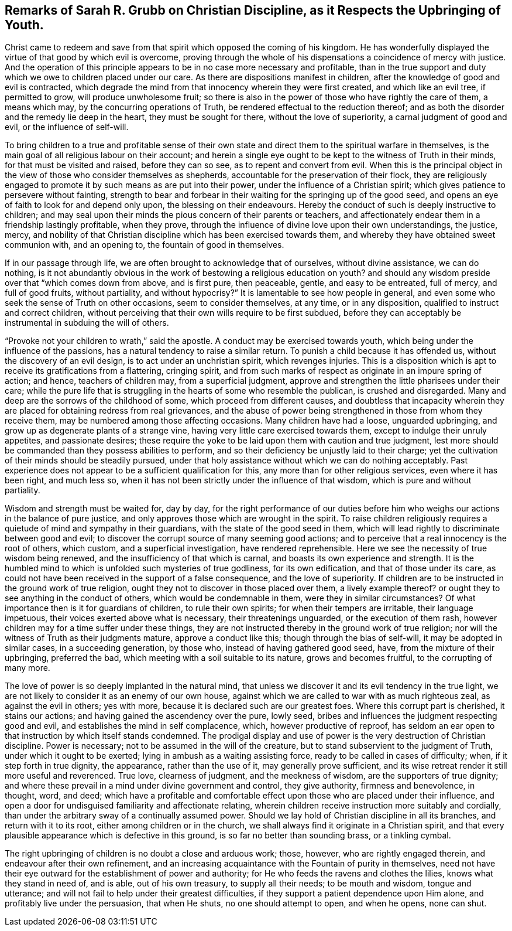 [#grubb, short="Remarks of Sarah R. Grubb on the Upbringing of Youth"]
== Remarks of Sarah R. Grubb on Christian Discipline, as it Respects the Upbringing of Youth.

Christ came to redeem and save from that spirit which opposed the coming of his kingdom.
He has wonderfully displayed the virtue of that good by which evil is overcome,
proving through the whole of his dispensations a coincidence of mercy with justice.
And the operation of this principle appears to be in no case more necessary and profitable,
than in the true support and duty which we owe to children placed under our care.
As there are dispositions manifest in children,
after the knowledge of good and evil is contracted,
which degrade the mind from that innocency wherein they were first created,
and which like an evil tree, if permitted to grow, will produce unwholesome fruit;
so there is also in the power of those who have rightly the care of them,
a means which may, by the concurring operations of Truth,
be rendered effectual to the reduction thereof;
and as both the disorder and the remedy lie deep in the heart,
they must be sought for there, without the love of superiority,
a carnal judgment of good and evil, or the influence of self-will.

To bring children to a true and profitable sense of their
own state and direct them to the spiritual warfare in themselves,
is the main goal of all religious labour on their account;
and herein a single eye ought to be kept to the witness of Truth in their minds,
for that must be visited and raised, before they can so see,
as to repent and convert from evil.
When this is the principal object in the view of those who consider themselves as shepherds,
accountable for the preservation of their flock,
they are religiously engaged to promote it by such means as are put into their power,
under the influence of a Christian spirit;
which gives patience to persevere without fainting,
strength to bear and forbear in their waiting for the springing up of the good seed,
and opens an eye of faith to look for and depend only upon,
the blessing on their endeavours.
Hereby the conduct of such is deeply instructive to children;
and may seal upon their minds the pious concern of their parents or teachers,
and affectionately endear them in a friendship lastingly profitable, when they prove,
through the influence of divine love upon their own understandings, the justice, mercy,
and nobility of that Christian discipline which has been exercised towards them,
and whereby they have obtained sweet communion with, and an opening to,
the fountain of good in themselves.

If in our passage through life, we are often brought to acknowledge that of ourselves,
without divine assistance, we can do nothing,
is it not abundantly obvious in the work of bestowing a religious education on youth?
and should any wisdom preside over that "`which comes down from above, and is first pure,
then peaceable, gentle, and easy to be entreated, full of mercy, and full of good fruits,
without partiality, and without hypocrisy?`"
It is lamentable to see how people in general,
and even some who seek the sense of Truth on other occasions,
seem to consider themselves, at any time, or in any disposition,
qualified to instruct and correct children,
without perceiving that their own wills require to be first subdued,
before they can acceptably be instrumental in subduing the will of others.

"`Provoke not your children to wrath,`" said the apostle.
A conduct may be exercised towards youth,
which being under the influence of the passions,
has a natural tendency to raise a similar return.
To punish a child because it has offended us, without the discovery of an evil design,
is to act under an unchristian spirit, which revenges injuries.
This is a disposition which is apt to receive its gratifications from a flattering,
cringing spirit,
and from such marks of respect as originate in an impure spring of action; and hence,
teachers of children may, from a superficial judgment,
approve and strengthen the little pharisees under their care;
while the pure life that is struggling in the hearts of some who resemble the publican,
is crushed and disregarded.
Many and deep are the sorrows of the childhood of some,
which proceed from different causes,
and doubtless that incapacity wherein they are placed
for obtaining redress from real grievances,
and the abuse of power being strengthened in those from whom they receive them,
may be numbered among those affecting occasions.
Many children have had a loose, unguarded upbringing,
and grow up as degenerate plants of a strange vine,
having very little care exercised towards them, except to indulge their unruly appetites,
and passionate desires;
these require the yoke to be laid upon them with caution and true judgment,
lest more should be commanded than they possess abilities to perform,
and so their deficiency be unjustly laid to their charge;
yet the cultivation of their minds should be steadily pursued,
under that holy assistance without which we can do nothing acceptably.
Past experience does not appear to be a sufficient qualification for this,
any more than for other religious services, even where it has been right,
and much less so, when it has not been strictly under the influence of that wisdom,
which is pure and without partiality.

Wisdom and strength must be waited for, day by day,
for the right performance of our duties before him
who weighs our actions in the balance of pure justice,
and only approves those which are wrought in the spirit.
To raise children religiously requires a quietude of mind and sympathy in their guardians,
with the state of the good seed in them,
which will lead rightly to discriminate between good and evil;
to discover the corrupt source of many seeming good actions;
and to perceive that a real innocency is the root of others, which custom,
and a superficial investigation, have rendered reprehensible.
Here we see the necessity of true wisdom being renewed,
and the insufficiency of that which is carnal,
and boasts its own experience and strength.
It is the humbled mind to which is unfolded such mysteries of true godliness,
for its own edification, and that of those under its care,
as could not have been received in the support of a false consequence,
and the love of superiority.
If children are to be instructed in the ground work of true religion,
ought they not to discover in those placed over them, a lively example thereof?
or ought they to see anything in the conduct of others,
which would be condemnable in them, were they in similar circumstances?
Of what importance then is it for guardians of children, to rule their own spirits;
for when their tempers are irritable, their language impetuous,
their voices exerted above what is necessary, their threatenings unguarded,
or the execution of them rash, however children may for a time suffer under these things,
they are not instructed thereby in the ground work of true religion;
nor will the witness of Truth as their judgments mature, approve a conduct like this;
though through the bias of self-will, it may be adopted in similar cases,
in a succeeding generation, by those who, instead of having gathered good seed, have,
from the mixture of their upbringing, preferred the bad,
which meeting with a soil suitable to its nature, grows and becomes fruitful,
to the corrupting of many more.

The love of power is so deeply implanted in the natural mind,
that unless we discover it and its evil tendency in the true light,
we are not likely to consider it as an enemy of our own house,
against which we are called to war with as much righteous zeal,
as against the evil in others; yes with more,
because it is declared such are our greatest foes.
Where this corrupt part is cherished, it stains our actions;
and having gained the ascendency over the pure, lowly seed,
bribes and influences the judgment respecting good and evil,
and establishes the mind in self complacence, which, however productive of reproof,
has seldom an ear open to that instruction by which itself stands condemned.
The prodigal display and use of power is the very destruction of Christian discipline.
Power is necessary; not to be assumed in the will of the creature,
but to stand subservient to the judgment of Truth, under which it ought to be exerted;
lying in ambush as a waiting assisting force, ready to be called in cases of difficulty;
when, if it step forth in true dignity, the appearance, rather than the use of it,
may generally prove sufficient,
and its wise retreat render it still more useful and reverenced.
True love, clearness of judgment, and the meekness of wisdom,
are the supporters of true dignity;
and where these prevail in a mind under divine government and control,
they give authority, firmness and benevolence, in thought, word, and deed;
which have a profitable and comfortable effect upon
those who are placed under their influence,
and open a door for undisguised familiarity and affectionate relating,
wherein children receive instruction more suitably and cordially,
than under the arbitrary sway of a continually assumed power.
Should we lay hold of Christian discipline in all its branches,
and return with it to its root, either among children or in the church,
we shall always find it originate in a Christian spirit,
and that every plausible appearance which is defective in this ground,
is so far no better than sounding brass, or a tinkling cymbal.

The right upbringing of children is no doubt a close and arduous work; those, however,
who are rightly engaged therein, and endeavour after their own refinement,
and an increasing acquaintance with the Fountain of purity in themselves,
need not have their eye outward for the establishment of power and authority;
for He who feeds the ravens and clothes the lilies, knows what they stand in need of,
and is able, out of his own treasury, to supply all their needs; to be mouth and wisdom,
tongue and utterance; and will not fail to help under their greatest difficulties,
if they support a patient dependence upon Him alone,
and profitably live under the persuasion, that when He shuts,
no one should attempt to open, and when he opens, none can shut.
